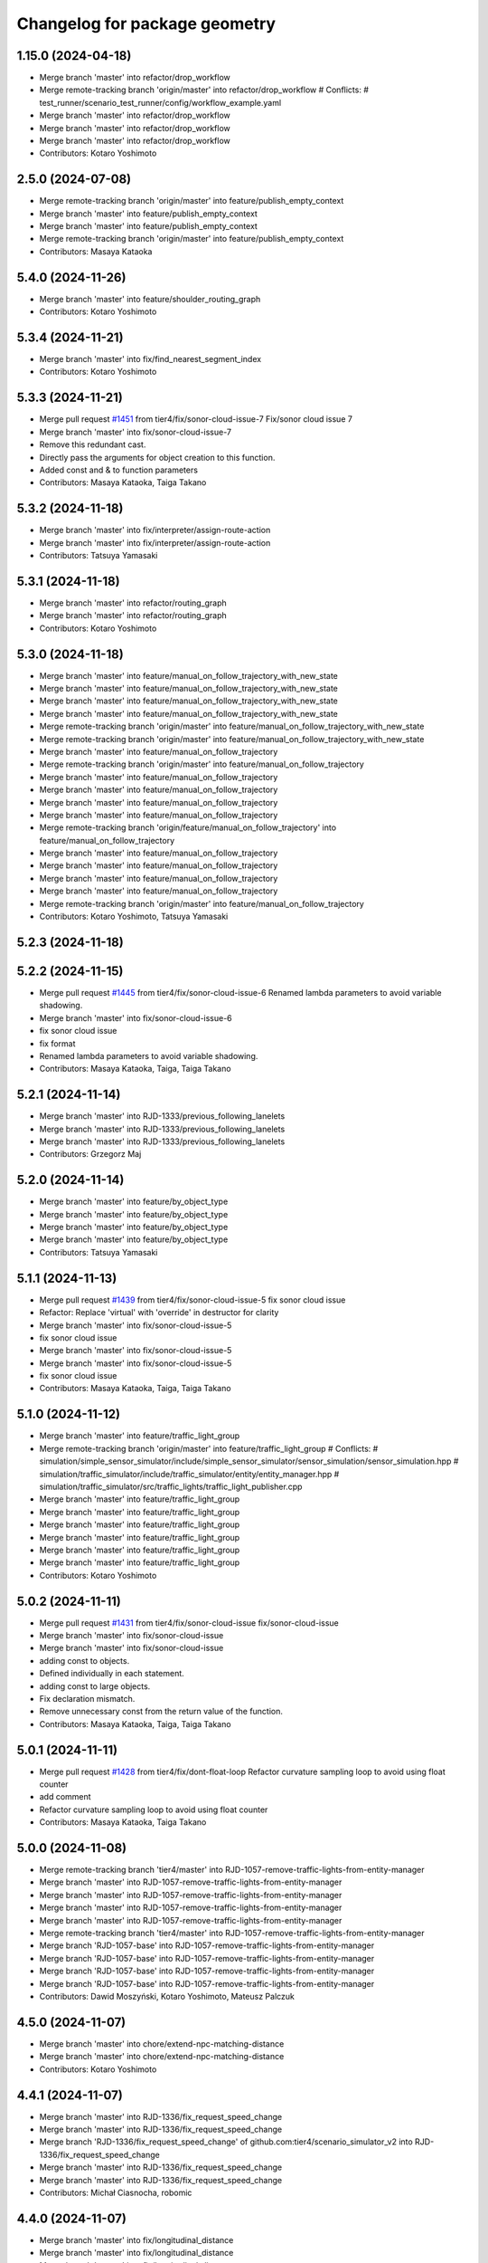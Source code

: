 ^^^^^^^^^^^^^^^^^^^^^^^^^^^^^^
Changelog for package geometry
^^^^^^^^^^^^^^^^^^^^^^^^^^^^^^

1.15.0 (2024-04-18)
-------------------
* Merge branch 'master' into refactor/drop_workflow
* Merge remote-tracking branch 'origin/master' into refactor/drop_workflow
  # Conflicts:
  #	test_runner/scenario_test_runner/config/workflow_example.yaml
* Merge branch 'master' into refactor/drop_workflow
* Merge branch 'master' into refactor/drop_workflow
* Merge branch 'master' into refactor/drop_workflow
* Contributors: Kotaro Yoshimoto

2.5.0 (2024-07-08)
------------------
* Merge remote-tracking branch 'origin/master' into feature/publish_empty_context
* Merge branch 'master' into feature/publish_empty_context
* Merge branch 'master' into feature/publish_empty_context
* Merge remote-tracking branch 'origin/master' into feature/publish_empty_context
* Contributors: Masaya Kataoka

5.4.0 (2024-11-26)
------------------
* Merge branch 'master' into feature/shoulder_routing_graph
* Contributors: Kotaro Yoshimoto

5.3.4 (2024-11-21)
------------------
* Merge branch 'master' into fix/find_nearest_segment_index
* Contributors: Kotaro Yoshimoto

5.3.3 (2024-11-21)
------------------
* Merge pull request `#1451 <https://github.com/tier4/scenario_simulator_v2/issues/1451>`_ from tier4/fix/sonor-cloud-issue-7
  Fix/sonor cloud issue 7
* Merge branch 'master' into fix/sonor-cloud-issue-7
* Remove this redundant cast.
* Directly pass the arguments for object creation to this function.
* Added const and & to function parameters
* Contributors: Masaya Kataoka, Taiga Takano

5.3.2 (2024-11-18)
------------------
* Merge branch 'master' into fix/interpreter/assign-route-action
* Merge branch 'master' into fix/interpreter/assign-route-action
* Contributors: Tatsuya Yamasaki

5.3.1 (2024-11-18)
------------------
* Merge branch 'master' into refactor/routing_graph
* Merge branch 'master' into refactor/routing_graph
* Contributors: Kotaro Yoshimoto

5.3.0 (2024-11-18)
------------------
* Merge branch 'master' into feature/manual_on_follow_trajectory_with_new_state
* Merge branch 'master' into feature/manual_on_follow_trajectory_with_new_state
* Merge branch 'master' into feature/manual_on_follow_trajectory_with_new_state
* Merge branch 'master' into feature/manual_on_follow_trajectory_with_new_state
* Merge remote-tracking branch 'origin/master' into feature/manual_on_follow_trajectory_with_new_state
* Merge remote-tracking branch 'origin/master' into feature/manual_on_follow_trajectory_with_new_state
* Merge branch 'master' into feature/manual_on_follow_trajectory
* Merge remote-tracking branch 'origin/master' into feature/manual_on_follow_trajectory
* Merge branch 'master' into feature/manual_on_follow_trajectory
* Merge branch 'master' into feature/manual_on_follow_trajectory
* Merge branch 'master' into feature/manual_on_follow_trajectory
* Merge branch 'master' into feature/manual_on_follow_trajectory
* Merge remote-tracking branch 'origin/feature/manual_on_follow_trajectory' into feature/manual_on_follow_trajectory
* Merge branch 'master' into feature/manual_on_follow_trajectory
* Merge branch 'master' into feature/manual_on_follow_trajectory
* Merge branch 'master' into feature/manual_on_follow_trajectory
* Merge branch 'master' into feature/manual_on_follow_trajectory
* Merge remote-tracking branch 'origin/master' into feature/manual_on_follow_trajectory
* Contributors: Kotaro Yoshimoto, Tatsuya Yamasaki

5.2.3 (2024-11-18)
------------------

5.2.2 (2024-11-15)
------------------
* Merge pull request `#1445 <https://github.com/tier4/scenario_simulator_v2/issues/1445>`_ from tier4/fix/sonor-cloud-issue-6
  Renamed lambda parameters to avoid variable shadowing.
* Merge branch 'master' into fix/sonor-cloud-issue-6
* fix sonor cloud issue
* fix format
* Renamed lambda parameters to avoid variable shadowing.
* Contributors: Masaya Kataoka, Taiga, Taiga Takano

5.2.1 (2024-11-14)
------------------
* Merge branch 'master' into RJD-1333/previous_following_lanelets
* Merge branch 'master' into RJD-1333/previous_following_lanelets
* Merge branch 'master' into RJD-1333/previous_following_lanelets
* Contributors: Grzegorz Maj

5.2.0 (2024-11-14)
------------------
* Merge branch 'master' into feature/by_object_type
* Merge branch 'master' into feature/by_object_type
* Merge branch 'master' into feature/by_object_type
* Merge branch 'master' into feature/by_object_type
* Contributors: Tatsuya Yamasaki

5.1.1 (2024-11-13)
------------------
* Merge pull request `#1439 <https://github.com/tier4/scenario_simulator_v2/issues/1439>`_ from tier4/fix/sonor-cloud-issue-5
  fix sonor cloud issue
* Refactor: Replace 'virtual' with 'override' in destructor for clarity
* Merge branch 'master' into fix/sonor-cloud-issue-5
* fix sonor cloud issue
* Merge branch 'master' into fix/sonor-cloud-issue-5
* Merge branch 'master' into fix/sonor-cloud-issue-5
* fix sonor cloud issue
* Contributors: Masaya Kataoka, Taiga, Taiga Takano

5.1.0 (2024-11-12)
------------------
* Merge branch 'master' into feature/traffic_light_group
* Merge remote-tracking branch 'origin/master' into feature/traffic_light_group
  # Conflicts:
  #	simulation/simple_sensor_simulator/include/simple_sensor_simulator/sensor_simulation/sensor_simulation.hpp
  #	simulation/traffic_simulator/include/traffic_simulator/entity/entity_manager.hpp
  #	simulation/traffic_simulator/src/traffic_lights/traffic_light_publisher.cpp
* Merge branch 'master' into feature/traffic_light_group
* Merge branch 'master' into feature/traffic_light_group
* Merge branch 'master' into feature/traffic_light_group
* Merge branch 'master' into feature/traffic_light_group
* Merge branch 'master' into feature/traffic_light_group
* Merge branch 'master' into feature/traffic_light_group
* Contributors: Kotaro Yoshimoto

5.0.2 (2024-11-11)
------------------
* Merge pull request `#1431 <https://github.com/tier4/scenario_simulator_v2/issues/1431>`_ from tier4/fix/sonor-cloud-issue
  fix/sonor-cloud-issue
* Merge branch 'master' into fix/sonor-cloud-issue
* Merge branch 'master' into fix/sonor-cloud-issue
* adding const to objects.
* Defined individually in each statement.
* adding const to large objects.
* Fix declaration mismatch.
* Remove unnecessary const from the return value of the function.
* Contributors: Masaya Kataoka, Taiga, Taiga Takano

5.0.1 (2024-11-11)
------------------
* Merge pull request `#1428 <https://github.com/tier4/scenario_simulator_v2/issues/1428>`_ from tier4/fix/dont-float-loop
  Refactor curvature sampling loop to avoid using float counter
* add comment
* Refactor curvature sampling loop to avoid using float counter
* Contributors: Masaya Kataoka, Taiga Takano

5.0.0 (2024-11-08)
------------------
* Merge remote-tracking branch 'tier4/master' into RJD-1057-remove-traffic-lights-from-entity-manager
* Merge branch 'master' into RJD-1057-remove-traffic-lights-from-entity-manager
* Merge branch 'master' into RJD-1057-remove-traffic-lights-from-entity-manager
* Merge branch 'master' into RJD-1057-remove-traffic-lights-from-entity-manager
* Merge branch 'master' into RJD-1057-remove-traffic-lights-from-entity-manager
* Merge remote-tracking branch 'tier4/master' into RJD-1057-remove-traffic-lights-from-entity-manager
* Merge branch 'RJD-1057-base' into RJD-1057-remove-traffic-lights-from-entity-manager
* Merge branch 'RJD-1057-base' into RJD-1057-remove-traffic-lights-from-entity-manager
* Merge branch 'RJD-1057-base' into RJD-1057-remove-traffic-lights-from-entity-manager
* Merge branch 'RJD-1057-base' into RJD-1057-remove-traffic-lights-from-entity-manager
* Contributors: Dawid Moszyński, Kotaro Yoshimoto, Mateusz Palczuk

4.5.0 (2024-11-07)
------------------
* Merge branch 'master' into chore/extend-npc-matching-distance
* Merge branch 'master' into chore/extend-npc-matching-distance
* Contributors: Kotaro Yoshimoto

4.4.1 (2024-11-07)
------------------
* Merge branch 'master' into RJD-1336/fix_request_speed_change
* Merge branch 'master' into RJD-1336/fix_request_speed_change
* Merge branch 'RJD-1336/fix_request_speed_change' of github.com:tier4/scenario_simulator_v2 into RJD-1336/fix_request_speed_change
* Merge branch 'master' into RJD-1336/fix_request_speed_change
* Merge branch 'master' into RJD-1336/fix_request_speed_change
* Contributors: Michał Ciasnocha, robomic

4.4.0 (2024-11-07)
------------------
* Merge branch 'master' into fix/longitudinal_distance
* Merge branch 'master' into fix/longitudinal_distance
* Merge branch 'master' into fix/longitudinal_distance
* Merge branch 'master' into fix/longitudinal_distance
* Merge branch 'fix/longitudinal_distance' of github.com:tier4/scenario_simulator_v2 into fix/longitudinal_distance
* Merge branch 'master' into fix/longitudinal_distance
* Merge branch 'fix/longitudinal_distance' of github.com:tier4/scenario_simulator_v2 into fix/longitudinal_distance
* Merge branch 'master' into fix/longitudinal_distance
* Contributors: Masaya Kataoka, Michał Ciasnocha, robomic

4.3.27 (2024-11-07)
-------------------

4.3.26 (2024-11-06)
-------------------
* Merge pull request `#1430 <https://github.com/tier4/scenario_simulator_v2/issues/1430>`_ from tier4/fix/refactor-code
  Code Optimization and Refactoring
* Adding a virtual destructor
* remove unuse variable
* Contributors: Masaya Kataoka, Taiga Takano

4.3.25 (2024-11-05)
-------------------

4.3.24 (2024-11-01)
-------------------
* Merge branch 'master' into fix/remove-topic-logic
* Merge branch 'master' into fix/remove-topic-logic
* Contributors: Masaya Kataoka

4.3.23 (2024-11-01)
-------------------
* Merge pull request `#1429 <https://github.com/tier4/scenario_simulator_v2/issues/1429>`_ from tier4/add-missing-include-2
  Add missing include
* Add missinginclude
* Contributors: Masaya Kataoka, Taiga Takano

4.3.22 (2024-10-31)
-------------------
* Merge pull request `#1427 <https://github.com/tier4/scenario_simulator_v2/issues/1427>`_ from tier4/fix/improved-readability
  Improved readability.​
* Merge branch 'master' into fix/improved-readability
* Improved readability.​
* Contributors: Masaya Kataoka, Taiga Takano

4.3.21 (2024-10-31)
-------------------
* Merge branch 'master' into RJD-1337/getQuadraticAccelerationDuration
* Merge branch 'master' into RJD-1337/getQuadraticAccelerationDuration
* Merge branch 'master' into RJD-1337/getQuadraticAccelerationDuration
* Merge branch 'master' into RJD-1337/getQuadraticAccelerationDuration
* Contributors: Grzegorz Maj, Masaya Kataoka

4.3.20 (2024-10-31)
-------------------
* Merge branch 'master' into RJD-1335/requestSpeedChange
* Contributors: Grzegorz Maj

4.3.19 (2024-10-30)
-------------------

4.3.18 (2024-10-18)
-------------------
* Merge branch 'master' into feature/json/boost-json
* Merge branch 'master' into feature/json/boost-json
* Merge remote-tracking branch 'origin/master' into feature/json/boost-json
* Contributors: Kotaro Yoshimoto, f0reachARR, ぐるぐる

4.3.17 (2024-10-17)
-------------------
* Merge pull request `#1417 <https://github.com/tier4/scenario_simulator_v2/issues/1417>`_ from tier4/fix/remove_warnings_from_sonarcloud
  Fix/remove warnings from sonarcloud
* Merge branch 'master' into fix/remove_warnings_from_sonarcloud
* fix warning "There is a intentionality issues on this line, the code is not efficient"
* fix some warnings
* Merge branch 'master' of https://github.com/tier4/scenario_simulator_v2 into fix/remove_warnings_from_sonarcloud
* remove const
* add const to the curve parameters and use const reference in constructor
* remove typedef and remove variable which is used just once.
* remove unused operator and typedef
* Contributors: Masaya Kataoka, Tatsuya Yamasaki

4.3.16 (2024-10-15)
-------------------

4.3.15 (2024-10-10)
-------------------
* Merge pull request `#1361 <https://github.com/tier4/scenario_simulator_v2/issues/1361>`_ from tier4/fix/RJD-1296-fix-random001-ego-issue
  fix(cpp_mock_scenarios, ego_entity_simulation): fix ego issue in random001, fix getCurrentPose()
* Merge branch 'master' into feature/faster-compilation
* Merge remote-tracking branch 'origin/master' into feature/faster-compilation
* Merge branch 'master' into fix/RJD-1296-fix-random001-ego-issue
* Merge branch 'master' into fix/RJD-1296-fix-random001-ego-issue
* Merge branch 'master' into fix/RJD-1296-fix-random001-ego-issue
* Merge remote-tracking branch 'origin/master' into feature/faster-compilation
* Merge branch 'master' into feature/faster-compilation
* Merge branch 'master' into fix/RJD-1296-fix-random001-ego-issue
* Merge branch 'master' into fix/RJD-1296-fix-random001-ego-issue
* Merge remote-tracking branch 'origin/master' into feature/faster-compilation
* Merge branch 'master' into fix/RJD-1296-fix-random001-ego-issue
* fix(ego_entity_simulation): fix getCurrentPose, add const initial_rotation_matrix\_ attribute
* Merge remote-tracking branch 'origin/master' into feature/faster-compilation
* Merge remote-tracking branch 'origin/master' into feature/faster-compilation
* Contributors: Dawid Moszynski, Dawid Moszyński, Masaya Kataoka, Shota Minami

4.3.14 (2024-10-10)
-------------------
* Merge branch 'master' of https://github.com/tier4/scenario_simulator_v2 into feature/joblist-update-stand-still-duration
* Merge branch 'master' into feature/joblist-update-stand-still-duration
* Contributors: Masaya Kataoka

4.3.13 (2024-10-09)
-------------------
* Merge branch 'master' into feature/use-autoware-state
* Merge branch 'master' into feature/use-autoware-state
* Merge branch 'master' into feature/use-autoware-state
* Merge branch 'master' into feature/use-autoware-state
* Contributors: Kotaro Yoshimoto

4.3.12 (2024-10-09)
-------------------

4.3.11 (2024-10-07)
-------------------
* Merge branch 'master' into feature/jpblist-update-traveled-distance
* Merge branch 'master' into feature/jpblist-update-traveled-distance
* Contributors: Masaya Kataoka

4.3.10 (2024-10-03)
-------------------

4.3.9 (2024-10-03)
------------------
* Merge branch 'master' into test/cmake_flag_with_debug_and_relwithdebinfo
* Contributors: Masaya Kataoka

4.3.8 (2024-10-02)
------------------
* Merge branch 'master' into 1377/isInLanelet
* Merge branch 'master' into 1377/isInLanelet
* Contributors: Grzegorz Maj, Masaya Kataoka

4.3.7 (2024-09-27)
------------------
* Merge branch 'master' into feature/sonar_cloud
* Merge branch 'master' of https://github.com/tier4/scenario_simulator_v2 into feature/sonar_cloud
* Contributors: Masaya Kataoka

4.3.6 (2024-09-27)
------------------

4.3.5 (2024-09-27)
------------------
* Merge branch 'master' into feature/lcov
* Contributors: Masaya Kataoka

4.3.4 (2024-09-27)
------------------
* Merge branch 'master' into RJD-1201/fix_quick_start
* Contributors: SzymonParapura

4.3.3 (2024-09-26)
------------------
* Merge branch 'master' into fix/acquire-position-action
* Merge branch 'master' into fix/acquire-position-action
* Merge branch 'master' into fix/acquire-position-action
* Merge remote-tracking branch 'origin/master' into fix/acquire-position-action
* Merge remote-tracking branch 'origin/master' into fix/acquire-position-action
* Merge remote-tracking branch 'origin/master' into fix/acquire-position-action
* Contributors: Tatsuya Yamasaki, yamacir-kit

4.3.2 (2024-09-24)
------------------
* Merge branch 'master' into fix/imu_frame
* Merge branch 'master' into fix/imu_frame
* Contributors: Kotaro Yoshimoto

4.3.1 (2024-09-19)
------------------
* Merge branch 'master' into fix/fix-eigen-variable-definition
* Merge branch 'master' into fix/fix-eigen-variable-definition
* Merge branch 'master' into fix/fix-eigen-variable-definition
* Merge branch 'master' into fix/fix-eigen-variable-definition
* Contributors: Masaya Kataoka

4.3.0 (2024-09-19)
------------------
* Merge branch 'master' into RJD-1201/documentation_update
* Contributors: SzymonParapura

4.2.9 (2024-09-19)
------------------
* Merge branch 'master' into RJD-1197/distance
* Merge branch 'master' into RJD-1197/distance
* resolve conflict
* Merge branch 'master' into RJD-1197/distance
* Contributors: Michał Ciasnocha, robomic

4.2.8 (2024-09-18)
------------------

4.2.7 (2024-09-13)
------------------

4.2.6 (2024-09-13)
------------------
* Merge branch 'master' into RJD-1197/pose_module
* Contributors: Masaya Kataoka

4.2.5 (2024-09-12)
------------------

4.2.4 (2024-09-12)
------------------

4.2.3 (2024-09-11)
------------------

4.2.2 (2024-09-10)
------------------
* Merge pull request `#1341 <https://github.com/tier4/scenario_simulator_v2/issues/1341>`_ from tier4/RJD-1278/geometry-update
  Rjd 1278/geometry update
* Merge branch 'master' into RJD-1278/geometry-update
* updates after merge
* update testcase
* remove empty line
* isIntersect2D_collinear
* refactor toPolygon2D tests
* add comments
* bounding_box clean up
* clean up vector3
* rename tests in HermiteCurve
* rename tests in CatmullRomSpline
* quaternion operators
* tune down numbers
* sort tests, rm old duplicate
* getIntersection2D function
* getIntersection2DSValue and isIntersect2D functions
* getPose, getPoint refactor
* add a proper structure to the test files
* Merge branch 'master' into RJD-1278/geometry-update
* Merge branch 'master' into RJD-1278/geometry-update
* update testcase
* remove empty line
* isIntersect2D_collinear
* Merge branch 'master' into RJD-1278/geometry-update
* refactor toPolygon2D tests
* add comments
* bounding_box clean up
* clean up vector3
* rename tests in HermiteCurve
* rename tests in CatmullRomSpline
* quaternion operators
* tune down numbers
* sort tests, rm old duplicate
* getIntersection2D function
* getIntersection2DSValue and isIntersect2D functions
* getPose, getPoint refactor
* add a proper structure to the test files
* Contributors: Masaya Kataoka, Michał Ciasnocha, robomic

4.2.1 (2024-09-10)
------------------

4.2.0 (2024-09-09)
------------------

4.1.1 (2024-09-03)
------------------
* Merge branch 'master' into fix/use-sim-time-for-real-time-factor-control
* Merge branch 'master' into fix/use-sim-time-for-real-time-factor-control
* Merge branch 'master' into fix/use-sim-time-for-real-time-factor-control
* Merge branch 'master' into fix/use-sim-time-for-real-time-factor-control
* Merge branch 'master' into fix/use-sim-time-for-real-time-factor-control
* Merge branch 'master' into fix/use-sim-time-for-real-time-factor-control
* Merge branch 'master' into fix/use-sim-time-for-real-time-factor-control
* Merge branch 'master' into fix/use-sim-time-for-real-time-factor-control
* Merge remote-tracking branch 'origin/master' into fix/use-sim-time-for-real-time-factor-control
* Merge branch 'master' into doc/RJD-1273-add-realtime-factor-doc
* Contributors: Dawid Moszynski, Dawid Moszyński, Kotaro Yoshimoto

4.1.0 (2024-09-03)
------------------
* Merge pull request `#1353 <https://github.com/tier4/scenario_simulator_v2/issues/1353>`_ from tier4/RJD-1278/fix-line-segment
  Rjd 1278/fix line segment
* Merge branch 'master' into RJD-1278/fix-line-segment
* make const members public
* Merge branch 'master' into RJD-1278/fix-line-segment
* Merge branch 'master' into RJD-1278/fix-line-segment
* remove{}
* expand on the note, add else to if-stmts
* note
* add else to if statements
* rename getSlope, add consts
* remove unnecessary lambda
* simplify denormalize logic
* use has_value
* rename getIntersection2DSValue, minor logical fixes regarding 2D vs 3D
* LineSegment 2D vs 3D indistinction fixes
* return const& and remove implicit conversions
* vector fields for LineSegment class, cleanup
* use isInBounds function
* combine 2 PR, apply review requests
* Merge branch 'RJD-1278/fix-1344-getIntersection2DSValue' of github.com:tier4/scenario_simulator_v2 into RJD-1278/fix-line-segment
* Merge branch 'master' into RJD-1278/fix-1344-getIntersection2DSValue
* Merge branch 'master' into RJD-1278/fix-1343-isIntersect2D
* isIntesect2D initial solution
* 1344 fix initial solution
* Contributors: Masaya Kataoka, Michał Ciasnocha, robomic

4.0.4 (2024-09-02)
------------------
* Merge branch 'master' into feature/simple_sensor_simulator_unit_tests_lidar
* Merge branch 'master' into feature/simple_sensor_simulator_unit_tests_lidar
* Merge branch 'master' into feature/simple_sensor_simulator_unit_tests_lidar
* Contributors: Masaya Kataoka, SzymonParapura

4.0.3 (2024-08-29)
------------------
* Merge remote-tracking branch 'origin/master' into RJD-1056-remove-npc-logic-started
* Merge branch 'RJD-1056-remove-current-time-step-time' into RJD-1057-base
* Merge branch 'ref/RJD-1053-set-update-canonicalized-entity-status' into RJD-1056-remove-npc-logic-started
* Merge branch 'RJD-1056-remove-npc-logic-started' into RJD-1057-base
* Merge branch 'RJD-1056-remove-current-time-step-time' into RJD-1057-base
* Merge branch 'ref/RJD-1053-set-update-canonicalized-entity-status' into RJD-1056-remove-npc-logic-started
* Merge branch 'ref/RJD-1053-set-update-canonicalized-entity-status' into RJD-1056-remove-npc-logic-started
* Merge remote-tracking branch 'tier4/RJD-1056-remove-current-time-step-time' into RJD-1057-base
* Merge branch 'ref/RJD-1053-set-update-canonicalized-entity-status' into RJD-1056-remove-npc-logic-started
* Merge remote-tracking branch 'origin/RJD-1056-remove-npc-logic-started' into RJD-1057-base
* Merge branch 'ref/RJD-1053-set-update-canonicalized-entity-status' into RJD-1056-remove-npc-logic-started
* Merge remote-tracking branch 'origin/ref/RJD-1053-set-update-canonicalized-entity-status' into RJD-1056-remove-npc-logic-started
* Merge branch 'ref/RJD-1053-set-update-canonicalized-entity-status' into RJD-1056-remove-npc-logic-started
* Contributors: DMoszynski, Dawid Moszynski, Mateusz Palczuk

4.0.2 (2024-08-28)
------------------
* Merge branch 'master' into RJD-1056-remove-current-time-step-time
* Merge branch 'master' into RJD-1056-remove-current-time-step-time
* Merge branch 'ref/RJD-1053-set-update-canonicalized-entity-status' into RJD-1056-remove-current-time-step-time
* Merge branch 'ref/RJD-1053-set-update-canonicalized-entity-status' into RJD-1056-remove-current-time-step-time
* Merge branch 'ref/RJD-1053-set-update-canonicalized-entity-status' into RJD-1056-remove-current-time-step-time
* Merge branch 'ref/RJD-1053-set-update-canonicalized-entity-status' into RJD-1056-remove-current-time-step-time
* Merge remote-tracking branch 'origin/ref/RJD-1053-set-update-canonicalized-entity-status' into RJD-1056-remove-current-time-step-time
* Merge branch 'ref/RJD-1053-set-update-canonicalized-entity-status' into RJD-1056-remove-current-time-step-time
* Contributors: DMoszynski, Dawid Moszynski, Dawid Moszyński, Mateusz Palczuk

4.0.1 (2024-08-28)
------------------
* Merge branch 'master' into fix/follow_trajectory
* Merge branch 'master' into fix/follow_trajectory
* Merge remote-tracking branch 'origin' into fix/follow_trajectory
* Contributors: Masaya Kataoka

4.0.0 (2024-08-27)
------------------
* Merge branch 'master' into ref/RJD-1053-set-update-canonicalized-entity-status
* Merge remote-tracking branch 'origin/master' into ref/RJD-1053-set-update-canonicalized-entity-status
* Merge branch 'master' into ref/RJD-1053-set-update-canonicalized-entity-status
* Merge branch 'master' into ref/RJD-1053-set-update-canonicalized-entity-status
* Merge branch 'master' into ref/RJD-1053-set-update-canonicalized-entity-status
* Merge branch 'master' into ref/RJD-1053-set-update-canonicalized-entity-status
* Merge branch 'master' into ref/RJD-1053-set-update-canonicalized-entity-status
* Merge branch 'master' into ref/RJD-1053-set-update-canonicalized-entity-status
* Merge branch 'master' into ref/RJD-1053-set-update-canonicalized-entity-status
* Merge branch 'master' into ref/RJD-1053-set-update-canonicalized-entity-status
* Merge branch 'master' into ref/RJD-1053-set-update-canonicalized-entity-status
* Merge branch 'ref/RJD-1053-implement-pose-utils' into ref/RJD-1053-set-update-canonicalized-entity-status
* Merge branch 'ref/RJD-1053-implement-pose-utils' into ref/RJD-1053-set-update-canonicalized-entity-status
* Merge branch 'ref/RJD-1053-implement-pose-utils' into ref/RJD-1053-set-update-canonicalized-entity-status
* Merge branch 'ref/RJD-1053-implement-pose-utils' into ref/RJD-1053-set-update-canonicalized-entity-status
* Merge branch 'ref/RJD-1053-implement-pose-utils' into ref/RJD-1053-set-update-canonicalized-entity-status
* Merge remote-tracking branch 'origin/ref/RJD-1053-implement-pose-utils' into ref/RJD-1053-set-update-canonicalized-entity-status
* Merge branch 'ref/RJD-1053-implement-pose-utils' into ref/RJD-1053-set-update-canonicalized-entity-status
* Merge branch 'ref/RJD-1053-implement-pose-utils' into ref/RJD-1053-set-update-canonicalized-entity-status
* Merge branch 'ref/RJD-1053-implement-pose-utils' into ref/RJD-1053-set-update-canonicalized-entity-status
* Merge branch 'ref/RJD-1053-implement-pose-utils' into ref/RJD-1053-set-update-canonicalized-entity-status
* Merge branch 'ref/RJD-1053-implement-pose-utils' into ref/RJD-1053-set-update-canonicalized-entity-status
* Merge branch 'ref/RJD-1053-set-update-canonicalized-entity-status' of https://github.com/tier4/scenario_simulator_v2 into ref/RJD-1053-set-update-canonicalized-entity-status
* Merge branch 'ref/RJD-1053-implement-pose-utils' into ref/RJD-1053-set-update-canonicalized-entity-status
* Merge remote-tracking branch 'origin/ref/RJD-1053-implement-pose-utils' into ref/RJD-1053-set-update-canonicalized-entity-status
* Contributors: DMoszynski, Dawid Moszynski, Dawid Moszyński, Mateusz Palczuk, Tatsuya Yamasaki

3.5.5 (2024-08-27)
------------------
* Merge branch 'master' into fix/distance-with-lane-change
* Merge branch 'master' into fix/distance-with-lane-change
* Merge branch 'master' into fix/distance-with-lane-change
* Merge branch 'master' into fix/distance-with-lane-change
* Contributors: Kotaro Yoshimoto

3.5.4 (2024-08-26)
------------------
* Merge branch 'master' into feature/use_workflow_dispatch_in_docker_build
* Merge branch 'master' into feature/use_workflow_dispatch_in_docker_build
* Merge remote-tracking branch 'origin/master' into feature/use_workflow_dispatch_in_docker_build
* Merge remote-tracking branch 'origin/master' into feature/trigger_docker_build_by_tag
* Contributors: Masaya Kataoka

3.5.3 (2024-08-26)
------------------
* Merge branch 'master' into RJD-1278/traffic_simulator-update
* Merge branch 'master' into RJD-1278/traffic_simulator-update
* Merge branch 'master' into RJD-1278/traffic_simulator-update
* Merge branch 'master' into RJD-1278/traffic_simulator-update
* Contributors: Michał Ciasnocha

3.5.2 (2024-08-23)
------------------
* Merge branch 'master' into fix/interpreter/user-defined-value-condition
* Merge branch 'master' into fix/interpreter/user-defined-value-condition
* Merge remote-tracking branch 'origin/master' into fix/interpreter/user-defined-value-condition
* Contributors: Tatsuya Yamasaki, yamacir-kit

3.5.1 (2024-08-22)
------------------
* Merge branch 'master' into feat/RJD-1283-add-traffic-controller-visualization
* Merge branch 'master' into feat/RJD-1283-add-traffic-controller-visualization
* Merge branch 'master' into feat/RJD-1283-add-traffic-controller-visualization
* Merge branch 'master' into feat/RJD-1283-add-traffic-controller-visualization
* Contributors: Dawid Moszyński, Tatsuya Yamasaki

3.5.0 (2024-08-21)
------------------
* Merge branch 'master' into relative-clearance-condition
* Merge branch 'master' into relative-clearance-condition
* Merge branch 'master' into relative-clearance-condition
* Merge branch 'master' into relative-clearance-condition
* Merge remote-tracking branch 'origin/master' into relative-clearance-condition
* Merge remote-tracking branch 'origin/master' into relative-clearance-condition
* Merge remote-tracking branch 'origin/relative-clearance-condition' into relative-clearance-condition
* Merge branch 'master' into relative-clearance-condition
* Merge remote-tracking branch 'origin/master' into relative-clearance-condition
* Contributors: Kotaro Yoshimoto, Tatsuya Yamasaki

3.4.4 (2024-08-20)
------------------

3.4.3 (2024-08-19)
------------------

3.4.2 (2024-08-05)
------------------
* Merge commit 'c1cab6eb1ece2df58982f50a78fef5a5ecaa7234' into doc/longitudinal-control
* Merge branch 'master' into feat/RJD-1199-add-imu-sensor-to-simple-sensor-simulator
* Merge branch 'master' into feat/RJD-1199-add-imu-sensor-to-simple-sensor-simulator
* Merge branch 'master' into feat/RJD-1199-add-imu-sensor-to-simple-sensor-simulator
* Merge branch 'master' into feat/RJD-1199-add-imu-sensor-to-simple-sensor-simulator
* Merge branch 'master' into doc/longitudinal-control
* Merge branch 'master' into doc/longitudinal-control
* Merge branch 'master' into feat/RJD-1199-add-imu-sensor-to-simple-sensor-simulator
* Merge branch 'master' into doc/longitudinal-control
* Merge branch 'master' into feat/RJD-1199-add-imu-sensor-to-simple-sensor-simulator
* Contributors: Masaya Kataoka, SzymonParapura, koki suzuki

3.4.1 (2024-07-30)
------------------
* Merge branch 'master' into doc/open_scenario_support
* Contributors: Tatsuya Yamasaki

3.4.0 (2024-07-26)
------------------

3.3.0 (2024-07-23)
------------------
* Merge branch 'master' into feature/interpreter/entity_selection
* Merge branch 'master' into feature/interpreter/entity_selection
* Merge branch 'master' into feature/interpreter/entity_selection
* Merge branch 'master' into feature/interpreter/entity_selection
* Merge remote-tracking branch 'origin/master' into feature/interpreter/entity_selection
* Merge branch 'feature/interpreter/entity_selection' into feature/interpreter/refactoring_entity
* Merge remote-tracking branch 'origin/master' into feature/interpreter/entity_selection
* Merge remote-tracking branch 'origin/master' into feature/interpreter/refactoring_entity
* Merge remote-tracking branch 'origin/master' into feature/interpreter/entity_selection
* Merge remote-tracking branch 'origin/master' into feature/interpreter/entity_selection
* Merge remote-tracking branch 'origin/master' into feature/interpreter/entity_selection
* Merge remote-tracking branch 'origin/master' into feature/interpreter/entity_selection
* Merge remote-tracking branch 'origin/master' into feature/interpreter/entity_selection
* Merge remote-tracking branch 'origin/master' into feature/interpreter/entity_selection
* Merge remote-tracking branch 'origin/master' into feature/interpreter/entity_selection
* Merge remote-tracking branch 'origin/master' into feature/interpreter/entity_selection
* Merge remote-tracking branch 'origin/master' into feature/interpreter/entity_selection
* Merge remote-tracking branch 'origin/master' into feature/interpreter/entity_selection
* Contributors: Shota Minami, Tatsuya Yamasaki

3.2.0 (2024-07-18)
------------------
* Merge remote-tracking branch 'origin/master' into fix/spawn_position_of_map_pose
* Contributors: Masaya Kataoka

3.1.0 (2024-07-16)
------------------
* Merge branch 'master' into autoware_lanelet2_extension
* Merge branch 'master' into autoware_lanelet2_extension
* Contributors: Tatsuya Yamasaki

3.0.3 (2024-07-12)
------------------
* Merge branch 'master' into test/synchronized-action-kashiwanoha-map
* Contributors: Masaya Kataoka

3.0.2 (2024-07-11)
------------------

3.0.1 (2024-07-10)
------------------
* Merge branch 'master' into feature/docker_tag
* Contributors: Tatsuya Yamasaki

3.0.0 (2024-07-10)
------------------
* Merge branch 'master' into ref/RJD-1053-implement-pose-utils
* Merge branch 'master' into ref/RJD-1053-implement-pose-utils
* Merge branch 'master' into ref/RJD-1053-implement-pose-utils
* Merge remote-tracking branch 'origin/master' into ref/RJD-1053-implement-pose-utils
* Merge branch 'master' of https://github.com/tier4/scenario_simulator_v2 into ref/RJD-1053-implement-pose-utils
* Merge branch 'master' into ref/RJD-1053-implement-pose-utils
* Merge remote-tracking branch 'origin' into ref/RJD-1053-implement-pose-utils
* Merge branch 'master' into ref/RJD-1053-implement-pose-utils
* Merge branch 'ref/RJD-1053-implement-pose-utils' of https://github.com/tier4/scenario_simulator_v2 into ref/RJD-1053-implement-pose-utils
* Merge branch 'master' into ref/RJD-1053-implement-pose-utils
* Merge remote-tracking branch 'origin' into ref/RJD-1053-implement-pose-utils
* Merge remote-tracking branch 'origin/master' into ref/RJD-1053-implement-pose-utils
* Merge remote-tracking branch 'origin/master' into ref/RJD-1053-implement-pose-utils
* Merge branch 'master' into ref/RJD-1053-implement-pose-utils
* Merge branch 'master' into ref/RJD-1053-implement-pose-utils
* Merge master->ref/RJD-1053-implement-pose-utils
* Merge branch 'ref/RJD-1054-implement-distance-utils' into ref/RJD-1053-implement-pose-utils
* Merge branch 'ref/RJD-1054-implement-distance-utils' into ref/RJD-1053-implement-pose-utils
* Merge remote-tracking branch 'origin/ref/RJD-1054-implement-distance-utils' into ref/RJD-1053-implement-pose-utils
* Merge remote-tracking branch 'origin/ref/RJD-1054-implement-distance-utils' into ref/RJD-1053-implement-pose-utils
* Merge branch 'ref/RJD-1054-implement-distance-utils' into ref/RJD-1053-implement-pose-utils
* Merge branch 'ref/RJD-1054-implement-distance-utils' into ref/RJD-1053-implement-pose-utils
* Merge branch 'ref/RJD-1054-implement-distance-utils' into ref/RJD-1053-implement-pose-utils
* Merge branch 'ref/RJD-1054-implement-distance-utils' into ref/RJD-1053-implement-pose-utils
* Contributors: DMoszynski, Dawid Moszynski, Dawid Moszyński, Masaya Kataoka, Tatsuya Yamasaki

2.6.0 (2024-07-08)
------------------
* Bump version of scenario_simulator_v2 from version 2.4.2 to version 2.5.0
* Merge remote-tracking branch 'origin/master' into feature/publish_empty_context
* Merge branch 'master' into feature/publish_empty_context
* Merge branch 'master' into feature/publish_empty_context
* Merge remote-tracking branch 'origin/master' into feature/publish_empty_context
* Contributors: Masaya Kataoka, Release Bot

2.4.2 (2024-07-08)
------------------

2.4.1 (2024-07-05)
------------------

2.4.0 (2024-07-01)
------------------
* Merge branch 'master' into feature/traffic_light_for_evaluator
* Merge branch 'master' into feature/traffic_light_for_evaluator
* Merge branch 'master' into feature/traffic_light_for_evaluator
* Merge branch 'master' into feature/traffic_light_for_evaluator
* Merge branch 'master' into feature/traffic_light_for_evaluator
* Contributors: Kotaro Yoshimoto

2.3.0 (2024-06-28)
------------------
* Merge branch 'master' into feature/synchronized_action
* Merge commit 'c50d79fce98242d76671360029b97c166412e76f' into feature/synchronized_action
* Merge remote-tracking branch 'origin/master' into feature/synchronized_action
* Merge commit 'bf6a962e14e3e85627fca226574120cdba30080e' into feature/synchronized_action
* Merge commit 'bd366bce147e65d5991b62db333cf35153dd96fb' into feature/synchronized_action
* Merge commit 'b03fd92759845935be79f7ac32366848c78a2a66' into feature/synchronized_action
* Merge branch 'master' of https://github.com/tier4/scenario_simulator_v2 into feature/synchronized_action
* Merge commit '45d42a79d92c370387749ad16c10665deb42e02c' into feature/synchronized_action
* Merge branch 'master' into feature/synchronized_action
* Merge commit '1ceb05c7206e163eb8214ceb68f5e35e7880d7a4' into feature/synchronized_action
* Merge commit 'f74901b45bbec4b3feb288c4ad86491de642f5ca' into feature/synchronized_action
* Merge commit '8a9b141aaf6cf5a58f537781a47f66e4c305cea3' into feature/synchronized_action
* Merge branch 'master' into feature/synchronized_action
* Merge commit '27266909414686613cea4f9aa17162d33ecf4668' into feature/synchronized_action
* Merge commit 'ada77d59ffd6545105e40e88e4ad50050062a3d6' into feature/synchronized_action
* Merge commit '253fa785573217ad3a6bde882724a9e35a0c99ed' into feature/synchronized_action
* Contributors: Masaya Kataoka, hakuturu583, koki suzuki

2.2.2 (2024-06-28)
------------------

2.2.1 (2024-06-27)
------------------
* Merge remote-tracking branch 'origin/master' into fix/issue1276-re
* Contributors: Masaya Kataoka

2.2.0 (2024-06-24)
------------------
* Merge branch 'master' into feature/clear_route_api
* Merge remote-tracking branch 'origin/master' into feature/clear_route_api
* Merge branch 'master' into feature/clear_route_api
* Merge branch 'master' into feature/clear_route_api
* Contributors: Masaya Kataoka, Taiga

2.1.11 (2024-06-24)
-------------------
* Merge branch 'master' of github.com:tier4/scenario_simulator_v2 into feature/unit_tests/miscellaneous
* resolve merge confilct
* resolve merge
* Merge branch 'master' of github.com:tier4/scenario_simulator_v2 into feature/unit_tests/miscellaneous
* Contributors: robomic

2.1.10 (2024-06-24)
-------------------
* Merge branch 'master' of github.com:tier4/scenario_simulator_v2 into feature/unit_tests/misc_object_entity
* Contributors: robomic

2.1.9 (2024-06-24)
------------------

2.1.8 (2024-06-20)
------------------
* Merge branch 'master' into feature/simple_sensor_simulator_unit_test
* Merge branch 'master' into feature/simple_sensor_simulator_unit_test
* Contributors: Kotaro Yoshimoto, SzymonParapura

2.1.7 (2024-06-19)
------------------
* Merge branch 'master' into feature/improve-ros-parameter-handling
* Merge branch 'master' into feature/improve-ros-parameter-handling
* Contributors: Masaya Kataoka, Mateusz Palczuk

2.1.6 (2024-06-18)
------------------

2.1.5 (2024-06-18)
------------------

2.1.4 (2024-06-14)
------------------
* Merge pull request `#1281 <https://github.com/tier4/scenario_simulator_v2/issues/1281>`_ from tier4/fix/remove_quaternion_operation
  Remove quaternion_operation
* Merge branch 'master' into fix/remove_quaternion_operation
* Update common/math/geometry/include/geometry/quaternion/get_rotation.hpp
* fix
* Merge branch 'master' into fix/remove_quaternion_operation
* Remove quaternion_operation
* Contributors: Masaya Kataoka, Taiga Takano

2.1.3 (2024-06-14)
------------------
* Merge branch 'master' into fix/issue1276
* Contributors: Masaya Kataoka

2.1.2 (2024-06-13)
------------------
* Merge branch 'master' into fix/interpreter/fault-injection-action
* Merge branch 'master' into fix/interpreter/fault-injection-action
* Merge branch 'master' into fix/interpreter/fault-injection-action
* Merge remote-tracking branch 'origin/master' into fix/interpreter/fault-injection-action
* Merge branch 'master' into fix/interpreter/fault-injection-action
* Merge remote-tracking branch 'origin/master' into fix/interpreter/fault-injection-action
* Merge remote-tracking branch 'origin/master' into fix/interpreter/fault-injection-action
* Merge remote-tracking branch 'origin/master' into fix/interpreter/fault-injection-action
* Merge remote-tracking branch 'origin/master' into fix/interpreter/fault-injection-action
* Merge remote-tracking branch 'origin/master' into fix/interpreter/fault-injection-action
* Merge remote-tracking branch 'origin/master' into fix/interpreter/fault-injection-action
* Merge remote-tracking branch 'origin/master' into fix/interpreter/fault-injection-action
* Merge remote-tracking branch 'origin/master' into fix/interpreter/fault-injection-action
* Contributors: Tatsuya Yamasaki, yamacir-kit

2.1.1 (2024-06-11)
------------------
* Merge branch 'master' into fix/reorder
* Merge branch 'master' into fix/reorder
* Merge branch 'master' of https://github.com/tier4/scenario_simulator_v2 into fix/reorder
* Contributors: Kotaro Yoshimoto, hakuturu583

2.1.0 (2024-06-11)
------------------
* Merge branch 'master' into fix/RJD-955-fix-followtrajectoryaction-nan-time
* Merge branch 'master' into fix/RJD-955-fix-followtrajectoryaction-nan-time
* Merge branch 'master' into fix/RJD-955-fix-followtrajectoryaction-nan-time
* Merge branch 'master' into fix/RJD-955-fix-followtrajectoryaction-nan-time
* Merge branch 'master' into fix/RJD-955-fix-followtrajectoryaction-nan-time
* Merge branch 'master' into fix/RJD-955-fix-followtrajectoryaction-nan-time
* Merge branch 'master' into fix/RJD-955-fix-followtrajectoryaction-nan-time
* Merge branch 'master' into fix/RJD-955-fix-followtrajectoryaction-nan-time
* Merge branch 'master' into fix/RJD-955-fix-followtrajectoryaction-nan-time
* Merge branch 'master' into fix/RJD-955-fix-followtrajectoryaction-nan-time
* Merge branch 'master' into fix/RJD-955-fix-followtrajectoryaction-nan-time
* Merge branch 'master' into fix/RJD-955-fix-followtrajectoryaction-nan-time
* Merge branch 'master' into fix/RJD-955-fix-followtrajectoryaction-nan-time
* Merge branch 'master' into fix/RJD-955-fix-followtrajectoryaction-nan-time
* Merge branch 'master' into fix/RJD-955-fix-followtrajectoryaction-nan-time
* Merge branch 'master' into fix/RJD-955-fix-followtrajectoryaction-nan-time
* Contributors: DMoszynski, Tatsuya Yamasaki

2.0.5 (2024-06-11)
------------------
* merge / resolve confict
* Merge branch 'master' of github.com:tier4/scenario_simulator_v2 into feature/unit_tests/longitudinal_speed_planner
* Merge branch 'master' of github.com:tier4/scenario_simulator_v2 into feature/unit_tests/longitudinal_speed_planner
* Merge branch 'master' of github.com:tier4/scenario_simulator_v2 into feature/unit_tests/longitudinal_speed_planner
* Contributors: robomic

2.0.4 (2024-06-10)
------------------
* Merge branch 'master' of github.com:tier4/scenario_simulator_v2 into feature/unit_tests/hdmap_utils
* Merge branch 'master' of github.com:tier4/scenario_simulator_v2 into feature/unit_tests/hdmap_utils
* Contributors: robomic

2.0.3 (2024-06-10)
------------------
* Merge pull request `#1263 <https://github.com/tier4/scenario_simulator_v2/issues/1263>`_ from tier4/fix/remove_linear_algebra
  Fix/remove linear algebra
* Update common/math/geometry/include/geometry/quaternion/make_quaternion.hpp
* Update common/math/geometry/include/geometry/vector3/vector3.hpp
* update test
* Merge branch 'master' into fix/remove_linear_algebra
* reformat
* fix format
* fix lint
* update
* Update internal_angle.hpp
  Co-authored-by: Masaya Kataoka <ms.kataoka@gmail.com>
* Update inner_product.hpp
  Co-authored-by: Masaya Kataoka <ms.kataoka@gmail.com>
* remove comment
* remove linear_algebra
* Contributors: Masaya Kataoka, Taiga, Taiga Takano

2.0.2 (2024-06-03)
------------------

2.0.1 (2024-05-30)
------------------
* Merge branch 'master' into refactor/openscenario_validator
* Merge branch 'master' into refactor/openscenario_validator
* Contributors: Kotaro Yoshimoto

2.0.0 (2024-05-27)
------------------
* Merge pull request `#1233 <https://github.com/tier4/scenario_simulator_v2/issues/1233>`_ from tier4/ref/RJD-1054-implement-distance-utils
  ref(traffic_simulator): implement separate class for distance calculations, adapt make positions in SimulatorCore
* Merge branch 'master' into ref/RJD-1054-implement-distance-utils
* Merge branch 'master' into ref/RJD-1054-implement-distance-utils
* Merge branch 'master' into ref/RJD-1054-implement-distance-utils
* Merge branch 'master' into ref/RJD-1054-implement-distance-utils
* Merge remote-tracking branch 'origin/master' into ref/RJD-1054-implement-distance-utils
* Merge branch 'master' into ref/RJD-1054-implement-distance-utils
* Merge remote-tracking branch 'origin/master' into ref/RJD-1054-implement-distance-utils
* Merge branch 'master' into ref/RJD-1054-implement-distance-utils
* Merge branch 'master' into ref/RJD-1054-implement-distance-utils
* ref(cpp_mock, simulator_core, pose): improve names
* Merge branch 'master' into ref/RJD-1054-implement-distance-utils
* Merge branch 'ref/RJD-1054-implement-distance-utils' of https://github.com/tier4/scenario_simulator_v2 into ref/RJD-1054-implement-distance-utils
* ref(traffic_simulator, geometry): rename get2DPolygon to toPolygon2D, avoid abbreviation to bbox
* Merge branch 'master' into ref/RJD-1054-implement-distance-utils
* Merge branch 'master' into ref/RJD-1054-implement-distance-utils
* Merge branch 'master' into ref/RJD-1054-implement-distance-utils
* Merge branch 'master' into ref/RJD-1054-implement-distance-utils
* Merge branch 'master' into ref/RJD-1054-implement-distance-utils
* ref(traffic_simulator): tidy up distance utils, move get2DPolygon to bbox
* Contributors: DMoszynski, Dawid Moszynski, Dawid Moszyński, Masaya Kataoka, Tatsuya Yamasaki

1.18.0 (2024-05-24)
-------------------
* Merge branch 'master' into feature/traffic-source
* Merge branch 'master' into feature/traffic-source
* Merge remote-tracking branch 'origin/master' into feature/traffic-source
* Merge branch 'master' into feature/traffic-source
* Contributors: Mateusz Palczuk, Tatsuya Yamasaki

1.17.2 (2024-05-22)
-------------------

1.17.1 (2024-05-21)
-------------------
* Merge pull request `#1255 <https://github.com/tier4/scenario_simulator_v2/issues/1255>`_ from tier4/fix/visualization
  Fix/visualization
* fix operator*
* Contributors: Kotaro Yoshimoto, hakuturu583

1.17.0 (2024-05-16)
-------------------
* Merge remote-tracking branch 'origin/master' into feature/openscenario_validator
* Merge branch 'master' into feature/openscenario_validator
* Merge remote-tracking branch 'origin/master' into feature/openscenario_validator
* Merge branch 'master' into feature/openscenario_validator
* Merge branch 'master' into feature/openscenario_validator
* Merge branch 'master' into feature/openscenario_validator
* Merge remote-tracking branch 'origin/master' into feature/openscenario_validator
* Merge remote-tracking branch 'origin/feature/openscenario_validator' into feature/openscenario_validator
* Merge branch 'master' into feature/openscenario_validator
* Merge branch 'master' into feature/openscenario_validator
* Contributors: Kotaro Yoshimoto, Tatsuya Yamasaki

1.16.4 (2024-05-15)
-------------------
* Merge branch 'master' into feature/remove_entity_type_list
* Merge branch 'master' of https://github.com/tier4/scenario_simulator_v2 into feature/remove_entity_type_list
* Merge branch 'master' of https://github.com/tier4/scenario_simulator_v2 into feature/remove_entity_type_list
* Merge remote-tracking branch 'origin/feature/remove_entity_type_list' into feature/remove_entity_type_list
* Merge branch 'master' into feature/remove_entity_type_list
* Contributors: Kotaro Yoshimoto, Masaya Kataoka, hakuturu583

1.16.3 (2024-05-13)
-------------------
* Merge branch 'master' of https://github.com/tier4/scenario_simulator_v2 into fix/contributing_md
* Contributors: hakuturu583

1.16.2 (2024-05-10)
-------------------

1.16.1 (2024-05-10)
-------------------
* Merge branch 'master' into doc/support_awesome-pages
* Contributors: Taiga

1.16.0 (2024-05-09)
-------------------
* Merge branch 'master' into feature/respawn-entity
* Merge branch 'master' into feature/respawn-entity
* Merge branch 'master' into feature/respawn-entity
* Merge branch 'master' into feature/respawn-entity
* Merge branch 'master' into feature/respawn-entity
* Merge remote-tracking branch 'origin/master' into feature/respawn-entity
* Merge remote-tracking branch 'origin/master' into feature/respawn-entity
* Merge branch 'master' into feature/respawn-entity
* Merge remote-tracking branch 'origin/master' into feature/respawn-entity
* Merge remote-tracking branch 'origin-ssh/master' into feature/respawn-entity
* Contributors: DMoszynski, Dawid Moszyński, Paweł Lech, Tatsuya Yamasaki

1.15.7 (2024-05-09)
-------------------
* Merge branch 'master' of https://github.com/tier4/scenario_simulator_v2 into feature/speed_up_set_other_status
* Merge remote-tracking branch 'origin/master' into feature/speed_up_set_other_status
* Contributors: hakuturu583

1.15.6 (2024-05-07)
-------------------
* Merge branch 'master' into feature/publish_scenario_frame
* Merge remote-tracking branch 'origin/feature/publish_scenario_frame' into feature/publish_scenario_frame
* Merge branch 'master' into feature/publish_scenario_frame
* Contributors: Kotaro Yoshimoto, Masaya Kataoka, hakuturu583

1.15.5 (2024-05-07)
-------------------

1.15.4 (2024-05-01)
-------------------

1.15.3 (2024-04-25)
-------------------
* Merge branch 'master' into fix/standstill-duration-for-miscobjects
* Merge branch 'master' into fix/standstill-duration-for-miscobjects
* Merge remote-tracking branch 'origin/master' into fix/standstill-duration-for-miscobjects
* Merge remote-tracking branch 'origin/master' into fix/standstill-duration-for-miscobjects
* Contributors: Piotr Zyskowski

1.15.2 (2024-04-23)
-------------------
* Merge branch 'master' into feature/update_default_architecture_type
* Contributors: Masaya Kataoka

1.15.1 (2024-04-18)
-------------------
* Merge branch 'master' into fix/occluded-object-in-grid
* Bump version of scenario_simulator_v2 from version 1.14.1 to version 1.15.0
* Merge branch 'master' into fix/occluded-object-in-grid
* Merge branch 'master' into refactor/drop_workflow
* Merge remote-tracking branch 'origin/master' into refactor/drop_workflow
  # Conflicts:
  #	test_runner/scenario_test_runner/config/workflow_example.yaml
* Merge branch 'master' into refactor/drop_workflow
* Merge branch 'master' into refactor/drop_workflow
* Merge branch 'master' into refactor/drop_workflow
* Contributors: Kotaro Yoshimoto, hakuturu583, ぐるぐる

1.14.1 (2024-04-12)
-------------------

1.14.0 (2024-04-12)
-------------------
* Merge pull request `#1229 <https://github.com/tier4/scenario_simulator_v2/issues/1229>`_ from tier4/feature/follow_trajectory_action_in_do_nothing_plugin
  add follow trajectory action in do_nothing_plugin
* add follow trajectory action in do_nothing_plugin
* Contributors: Masaya Kataoka, Tatsuya Yamasaki

1.13.0 (2024-04-11)
-------------------
* Merge remote-tracking branch 'origin/feature/routing-algorithm' into feature/routing-algorithm
* Merge branch 'master' into feature/routing-algorithm
* Merge remote-tracking branch 'origin/feature/routing-algorithm' into feature/routing-algorithm
* Merge branch 'master' into feature/routing-algorithm
* Merge remote-tracking branch 'origin/master' into feature/routing-algorithm
* Merge branch 'master' into feature/routing-algorithm
* Merge branch 'master' into feature/routing-algorithm
* Merge remote-tracking branch 'origin/master' into feature/routing-algorithm
* Merge remote-tracking branch 'origin/master' into feature/interpreter/routing-algorithm
* Merge remote-tracking branch 'origin/master' into feature/interpreter/routing-algorithm
* Merge remote-tracking branch 'origin/master' into feature/interpreter/routing-algorithm
* Merge remote-tracking branch 'origin/master' into feature/interpreter/routing-algorithm
* Merge remote-tracking branch 'origin/master' into feature/interpreter/routing-algorithm
* Merge remote-tracking branch 'origin/master' into feature/interpreter/routing-algorithm
* Merge remote-tracking branch 'origin/master' into feature/interpreter/routing-algorithm
* Merge remote-tracking branch 'origin/master' into feature/interpreter/routing-algorithm
* Merge remote-tracking branch 'origin/master' into feature/interpreter/routing-algorithm
* Merge remote-tracking branch 'origin/master' into feature/interpreter/routing-algorithm
* Merge remote-tracking branch 'origin/master' into feature/interpreter/routing-algorithm
* Contributors: Kotaro Yoshimoto, yamacir-kit

1.12.0 (2024-04-10)
-------------------
* Merge branch 'master' into feature/user-defined-controller
* Merge branch 'master' into feature/user-defined-controller
* Merge remote-tracking branch 'origin/master' into feature/user-defined-controller
* Contributors: Tatsuya Yamasaki, yamacir-kit

1.11.3 (2024-04-09)
-------------------
* Merge branch 'master' into refactor/basic_types
* Merge branch 'master' into refactor/basic_types
* Merge branch 'master' into refactor/basic_types
* Contributors: Kotaro Yoshimoto, Tatsuya Yamasaki

1.11.2 (2024-04-08)
-------------------

1.11.1 (2024-04-05)
-------------------

1.11.0 (2024-04-02)
-------------------
* Merge branch 'master' of https://github.com/tier4/scenario_simulator_v2 into feature/arm_support
* Merge remote-tracking branch 'origin/master' into feature/arm_support
* Merge remote-tracking branch 'upstream/master' into feature/arm_support
* Merge branch 'master' of https://github.com/tier4/scenario_simulator_v2 into feature/arm_support
* Contributors: Masaya Kataoka, f0reachARR

1.10.0 (2024-03-28)
-------------------
* Merge branch 'master' into feature/simple_sensor_simulator/custom_noise
* Merge branch 'master' into feature/simple_sensor_simulator/custom_noise
* Merge remote-tracking branch 'origin/master' into feature/simple_sensor_simulator/custom_noise
* Merge remote-tracking branch 'origin/master' into feature/simple_sensor_simulator/custom_noise
* Merge remote-tracking branch 'origin/master' into feature/simple_sensor_simulator/custom_noise
* Merge remote-tracking branch 'origin/master' into feature/simple_sensor_simulator/custom_noise
* Contributors: Tatsuya Yamasaki, yamacir-kit

1.9.1 (2024-03-28)
------------------

1.9.0 (2024-03-27)
------------------
* Merge branch 'master' of https://github.com/tier4/scenario_simulator_v2 into feature/reset_behavior_plugin
* Merge branch 'master' of https://github.com/tier4/scenario_simulator_v2 into feature/reset_behavior_plugin
* Merge remote-tracking branch 'origin/master' into HEAD
* Merge remote-tracking branch 'origin/master' into random-test-runner-docs-update
* Contributors: Masaya Kataoka, Paweł Lech, Piotr Zyskowski

1.8.0 (2024-03-25)
------------------
* Merge branch 'master' of https://github.com/tier4/scenario_simulator_v2 into feature/set_behavior_parameter_in_object_controller
* Contributors: Masaya Kataoka

1.7.1 (2024-03-21)
------------------

1.7.0 (2024-03-21)
------------------

1.6.1 (2024-03-19)
------------------

1.6.0 (2024-03-14)
------------------

1.5.1 (2024-03-13)
------------------

1.5.0 (2024-03-12)
------------------
* Merge pull request `#1209 <https://github.com/tier4/scenario_simulator_v2/issues/1209>`_ from tier4/feature/ego_slope
  Consider road slope in distance measurement and entity poses
* chore: enable flag defaultly
* Update common/math/geometry/src/spline/hermite_curve.cpp
  Co-authored-by: Masaya Kataoka <ms.kataoka@gmail.com>
* chore: apply formatter
* feat: add fill_pitch option to CatmullRomSpline::getPose
* Merge remote-tracking branch 'origin/master' into feature/ego_slope
* chore(geometry): add some tests for LineSegment::getPose
* refactor: rename fit_orientation_to_lanelet to fill_pitch in HermiteCurve::getPose
* refactor: add fill_pitch option to LineSegment::getPose
* refactor: add fit_orientation_to_lanelet option to HermiteCurve::getPose
* Merge remote-tracking branch 'origin/master' into feature/ego_slope
  # Conflicts:
  #	simulation/simple_sensor_simulator/include/simple_sensor_simulator/vehicle_simulation/ego_entity_simulation.hpp
  #	simulation/simple_sensor_simulator/src/simple_sensor_simulator.cpp
  #	simulation/simple_sensor_simulator/src/vehicle_simulation/ego_entity_simulation.cpp
  #	test_runner/scenario_test_runner/launch/scenario_test_runner.launch.py
* Merge remote-tracking branch 'origin/master' into feature/ego_slope
* Merge remote-tracking branch 'origin/master' into feature/ego_slope
* Merge branch 'master' into feature/ego_slope
* fix test case
* update slop calculation logic
* Contributors: Dawid Moszyński, Kotaro Yoshimoto, Masaya Kataoka

1.4.2 (2024-03-01)
------------------

1.4.1 (2024-02-29)
------------------

1.4.0 (2024-02-26)
------------------
* Merge remote-tracking branch 'origin/master' into fix/RJD-834_fix_follow_trajectory_action_autoware_cooperation
* Merge remote-tracking branch 'origin/master' into fix/RJD-834_fix_follow_trajectory_action_autoware_cooperation
* Contributors: Dawid Moszyński

1.3.1 (2024-02-26)
------------------
* Merge branch 'master' of https://github.com/tier4/scenario_simulator_v2 into feature/split_rviz_packages
* Merge branch 'master' of https://github.com/tier4/scenario_simulator_v2 into feature/split_rviz_packages
* Merge branch 'master' of https://github.com/tier4/scenario_simulator_v2 into feature/split_rviz_packages
* Merge branch 'master' of https://github.com/tier4/scenario_simulator_v2 into feature/split_rviz_packages
* Merge branch 'master' of https://github.com/tier4/scenario_simulator_v2 into feature/split_rviz_packages
* Contributors: Masaya Kataoka

1.3.0 (2024-02-26)
------------------
* Merge remote-tracking branch 'origin/master' into feature/mrm_behavior/pull_over
* Merge remote-tracking branch 'origin/master' into feature/mrm_behavior/pull_over
* Merge remote-tracking branch 'origin/master' into feature/mrm_behavior/pull_over
* Merge remote-tracking branch 'origin/master' into feature/mrm_behavior/pull_over
* Merge remote-tracking branch 'origin/master' into feature/mrm_behavior/pull_over
  # Conflicts:
  #	external/concealer/src/field_operator_application_for_autoware_universe.cpp
* Contributors: Kotaro Yoshimoto

1.2.0 (2024-02-22)
------------------
* Merge https://github.com/tier4/scenario_simulator_v2 into feature/default_matching_distance
* Merge branch 'master' into feature/default_matching_distance
* Merge https://github.com/tier4/scenario_simulator_v2 into feature/default_matching_distance
* Contributors: Masaya Kataoka

1.1.0 (2024-02-22)
------------------
* Merge branch 'master' of https://github.com/tier4/scenario_simulator_v2 into feature/slope_vehicle_model
* Merge remote-tracking branch 'origin/master' into feature/slope_vehicle_model
* Merge remote-tracking branch 'origin/master' into feature/slope_vehicle_model
* Contributors: Kotaro Yoshimoto, Masaya Kataoka

1.0.3 (2024-02-21)
------------------
* Merge branch 'master' of https://github.com/tier4/scenario_simulator_v2 into fix/release_description
* Contributors: Masaya Kataoka

1.0.2 (2024-02-21)
------------------
* Merge remote-tracking branch 'origin/master' into doc/lane_pose_calculation
* Merge remote-tracking branch 'origin/master' into doc/lane_pose_calculation
* Bump version of scenario_simulator_v2 from version 0.8.11 to version 0.8.12
* Bump version of scenario_simulator_v2 from version 0.8.10 to version 0.8.11
* Bump version of scenario_simulator_v2 from version 0.8.9 to version 0.8.10
* Bump version of scenario_simulator_v2 from version 0.8.8 to version 0.8.9
* Bump version of scenario_simulator_v2 from version 0.8.7 to version 0.8.8
* Bump version of scenario_simulator_v2 from version 0.8.6 to version 0.8.7
* Merge branch 'master' of https://github.com/merge-queue-testing/scenario_simulator_v2 into fix/release_text
* Bump version of scenario_simulator_v2 from version 0.8.5 to version 0.8.6
* Merge branch 'master' of https://github.com/merge-queue-testing/scenario_simulator_v2 into fix/release_text
* Bump version of scenario_simulator_v2 from version 0.8.4 to version 0.8.5
* Bump version of scenario_simulator_v2 from version 0.8.3 to version 0.8.4
* Bump version of scenario_simulator_v2 from version 0.8.2 to version 0.8.3
* Bump version of scenario_simulator_v2 from version 0.8.1 to version 0.8.2
* Merge branch 'master' of https://github.com/merge-queue-testing/scenario_simulator_v2 into feature/restore_barnch
* Bump version of scenario_simulator_v2 from version 0.8.0 to version 0.8.1
* Merge pull request `#1 <https://github.com/tier4/scenario_simulator_v2/issues/1>`_ from merge-queue-testing/feature/new_release
  Feature/new release
* Merge pull request `#10 <https://github.com/tier4/scenario_simulator_v2/issues/10>`_ from hakuturu583/test/release
  update CHANGELOG
* update CHANGELOG
* Contributors: Masaya Kataoka, Release Bot

1.0.1 (2024-02-15)
------------------

1.0.0 (2024-02-14)
------------------
* Merge remote-tracking branch 'origin/master' into fix/autoware-shutdown
* Merge remote-tracking branch 'origin/master' into feature/real-time-factor-control
* Merge branch 'tier4:master' into random-test-runner-docs-update
* Merge remote-tracking branch 'origin/master' into fix/autoware-shutdown
* Merge remote-tracking branch 'origin/master' into fix/autoware-shutdown
* Merge remote-tracking branch 'origin/master' into fix/autoware-shutdown
* Merge remote-tracking branch 'origin/master' into fix/autoware-shutdown
* Contributors: Paweł Lech, pawellech1, yamacir-kit

0.9.0 (2023-12-21)
------------------
* Merge pull request `#1139 <https://github.com/tier4/scenario_simulator_v2/issues/1139>`_ from tier4/fix/geometry-bug-fixes
* Revert "Remove tests that do not pass"
* Merge branch 'fix/get-polygon-0-points' into fix/geometry-bug-fixes
* Merge remote-tracking branch 'tier4/master' into fix/geometry-bug-fixes
* Fix getPolygon 0 points bug
* Merge remote-tracking branch 'origin/master' into feature/traffic-lights-awsim-support
* Merge pull request `#1147 <https://github.com/tier4/scenario_simulator_v2/issues/1147>`_ from RobotecAI/feature/test-geometry
* Remove tests that do not pass
* Remove comments
* Merge branch 'feature/test-geometry-spline-subspline' into feature/test-geometry
* Remove empty test
* Fix CatmullRomSpline getPolygon test
* Fix linear algebra divide_zero test
* Fix HermiteCurve trajectory tests
* Merge branch 'feature/random_scenario' of https://github.com/tier4/scenario_simulator_v2 into feature/random_scenario
* Merge remote-tracking branch 'origin/master' into feature/random_scenario
* Fix some incorrect tests
* Fix missing lambda argument
* Correct subspline collision point calculation
* Fix subspline collision point calculation
* Refactor and add getCollisionPointsIn2D function
* Correct spline tests for length estimation inaccuracy
* Merge branch 'fix/spline-max-2d-curvature' into fix/minor-bug-fixes
* Merge branch 'fix/spline-collision-bug' into fix/minor-bug-fixes
* Merge branch 'fix/remove-equal-operators' into fix/minor-bug-fixes
* Merge branch 'fix/polygon-get-min-max-value-bug' into fix/minor-bug-fixes
* Merge branch 'fix/line-segment-initialization' into fix/minor-bug-fixes
* Merge branch 'fix/intersection-vector-bug' into fix/minor-bug-fixes
* Correct CatmullRomSpline tests
* Correct literals + refactor spline & subspline tests
* Merge branch 'experimental/merge-master' into feature/test-geometry-spline-subspline
* Fix spline collision point calculation
* Fix spline maximum 2D curvature calculation
* Fix getTrajectory wrong number of points
* Fix getMinValue and getMaxValue empty vector bug
* Fix LineSegment initialization bug
* Fix intersection vector lookup after the last element
* Remove Point & Vector3 equal operators
* Correct literals and refactor + clean code in tests
* Clean test CMakeLists.txt
* Revert "Change test include directory: relative -> absolute"
* Change test include directory: relative -> absolute
* Add and correct LineSegment test cases
* Adjust LineSegment tests to new changes
* Merge remote-tracking branch 'tier4/master' into experimental/merge-master
* Adjust subspline tests to use test_utils.hpp
* Merge branch 'feature/test-geometry' into spline-subspline-tests
* Move test helper functions into common header file
* Correct exception type in Polygon.getMaxValueEmptyVector and Polygon.getMinValueEmptyVector
* Add missing CatmullRomSubspline tests
* Add missing CatmullRomSpline tests
* Correct LineSegment.initializeVectorZero test to expect error
* Refactor Polygon tests
* Refactor Intersection tests - remove loop
* Refactor Collision tests - add functions
* Refactor Transform tests - add functions
* Refactor LinearAlgebra tests - add functions
* Refactor Distance tests - add functions
* Refactor BoundingBox tests - add functions
* Add Vector3 tests
* Correct HermiteCurve tests
* Refactor CatmullRomSpline tests
* Add missing HermiteCurve tests
* Add missing Polygon tests
* Refactor HermiteCurve tests
* Refactor Polygon tests
* Add missing LineSegment tests
* Add missing Intersection tests
* Add missing Collision tests
* Add missing Transform tests
* Correct LinearAlgebra tests
* Add missing LinearAlgebra tests
* Add missing Distance tests
* Add missing BoundingBox tests
* Merge remote-tracking branch 'origin/master' into fix/rtc_command_action/continuous_execution
* Merge remote-tracking branch 'origin/master' into feature/allow-goal-modification
* Merge remote-tracking branch 'origin/master' into pzyskowski/660/ss2-awsim-connection
* Merge pull request `#1102 <https://github.com/tier4/scenario_simulator_v2/issues/1102>`_ from tier4/fix/wrong_distance
* Merge remote-tracking branch 'origin/master' into pzyskowski/660/ss2-awsim-connection
* Merge remote-tracking branch 'origin/master' into fix/port_document
* Merge remote-tracking branch 'origin/feature/control_rtc_auto_mode' into fix/rtc_command_action/continuous_execution
* Change subtraction to assignment
* Merge remote-tracking branch 'origin/master' into feature/control_rtc_auto_mode
* Merge pull request `#1019 <https://github.com/tier4/scenario_simulator_v2/issues/1019>`_ from tier4/feature/fallback_spline_to_line_segments
* Merge remote-tracking branch 'origin' into feature/RJD-96_detail_message_scenario_failure
* Merge remote-tracking branch 'origin/master' into pzyskowski/660/ss2-awsim-connection
* Merge branch 'master' into AJD-805/baseline_update_rebased
* Merge remote-tracking branch 'origin/master' into feature/fallback_spline_to_line_segments
* Merge pull request `#1095 <https://github.com/tier4/scenario_simulator_v2/issues/1095>`_ from tier4/feature/freespace-distance-condition
* Merge remote-tracking branch 'origin/master' into feature/allow-goal-modification
* Merge branch 'master' into feature/freespace-distance-condition
* Merge remote-tracking branch 'origin/master' into pzyskowski/660/ss2-awsim-connection
* code refactor
* code refactor
* implement freespace for relative distance condition
* Init working version of DistanceCondition freespace
* Merge remote-tracking branch 'origin/master' into feature/fallback_spline_to_line_segments
* Merge remote-tracking branch 'origin/master' into AJD-805/baseline_update_rebased
* Merge remote-tracking branch 'origin/master' into feature/RJD-96_detail_message_scenario_failure
* Merge remote-tracking branch 'origin/master' into refactor/lanelet-id
* fix case
* Merge remote-tracking branch 'origin/master' into feature/lanelet2_matching_via_rosdep
* Merge pull request `#1087 <https://github.com/tier4/scenario_simulator_v2/issues/1087>`_ from tier4/feature/drop_galactic_support
* Merge remote-tracking branch 'origin/master' into feature/RJD-96_detail_message_scenario_failure
* fix format
* Merge branch 'master' into feature/new_traffic_light
* Merge remote-tracking branch 'origin/master' into feature/allow-goal-modification
* Merge remote-tracking branch 'origin/master' into feature/traffic_simulator/follow-trajectory-action-3
* Merge remote-tracking branch 'origin/master' into feature/fallback_spline_to_line_segments
* remove workbound for galactic
* fix typo
* add torelance
* fix getSValue function in line segment class
* add getSValue function
* Merge remote-tracking branch 'origin/master' into feature/RJD-96_detail_message_scenario_failure
* Merge remote-tracking branch 'origin/master' into feature/new_traffic_light
* use auto
* Merge remote-tracking branch 'origin/master' into feature/fallback_spline_to_line_segments
* Merge remote-tracking branch 'origin/master' into feature/allow-goal-modification
* add member initializer
* add test case
* fix problem in total_length in CatmullRomSpline class
* use push_back
* add comment
* update comment
* add comment
* fix comment
* fix typo
* add white line
* add white line
* fix typo
* fix typo
* remove plot
* add comment
* udpate comment
* add comment
* add comment
* apply reformat
* update comment
* add gnupolot files
* update comment
* fix comment
* update if
* add comment
* add comment
* add auto scale
* add test case
* fix denormalize
* add comment
* add comment
* add comment
* use auto and ->
* use &
* use auto ->
* remove unused header
* use auto and ->
* add const
* update comment
* add description
* care edge case
* simplify code
* update comment
* update comment
* update comment
* fix typo
* add error message
* add comment
* add test case
* add comment
* add comment
* add comment
* add test case
* update test case
* remove unused function
* add autoscale to the line segment
* update description
* add description
* fix autoscale feature
* add comment
* fix typo
* enable fallback for each functions
* fix some of member function
* add white line for visibility
* add message
* add comment
* remove unused line
* add comment
* add comments
* add comment
* add comment
* add comment
* add test case
* add test case
* add docs
* Merge remote-tracking branch 'origin/master' into feature/fallback_spline_to_line_segments
* add test case
* add test case
* add test case
* fix calculate s value
* fix getLineSegments function
* Merge remote-tracking branch 'origin/master' into feature/allow-goal-modification
* enable check collision to the point
* add functions
* simplify code
* add const
* use lambda
* Merge remote-tracking branch 'origin/master' into feature/allow-goal-modification
* Merge remote-tracking branch 'origin/master' into feature/allow-goal-modification
* Contributors: Dawid Moszyński, Kotaro Yoshimoto, Lukasz Chojnacki, Masaya Kataoka, Mateusz Palczuk, Michał Kiełczykowski, Paweł Lech, Piotr Zyskowski, Shota Minami, Tatsuya Yamasaki, yamacir-kit

0.8.0 (2023-09-05)
------------------
* Merge pull request `#1058 <https://github.com/tier4/scenario_simulator_v2/issues/1058>`_ from tier4/ref/RJD-553_restore_repeated_update_entity_status
* fix(common): fix missing include
* Merge remote-tracking branch 'origin/master' into feature/perception_ground_truth
* Merge remote-tracking branch 'origin/master' into fix/RJD-554_error_run_scenario_in_row
* Merge remote-tracking branch 'origin/master' into ref/RJD-553_restore_repeated_update_entity_status
* Merge branch 'master' into fix/longitudinal_distance_fixed_master_merged
* Merge branch 'master' into feature/interpreter/sensor-detection-range
* Merge remote-tracking branch 'origin/master' into feature/traffic_simulator/follow-trajectory-action
* Merge branch 'master' into fix/longitudinal_distance_fixed_master_merged
* Merge branch 'master' into fix/longitudinal_distance_fixed_master_merged
* Merge branch 'master_4284' into fix/longitudinal_distance_fixed_master_merged
* Merge remote-tracking branch 'origin/master' into fix/longitudinal_distance
* Merge remote-tracking branch 'origin/master' into fix/longitudinal_distance
* Merge branch 'master' of https://github.com/tier4/scenario_simulator_v2 into fix/longitudinal_distance
* Merge branch 'master' of https://github.com/tier4/scenario_simulator_v2 into fix/longitudinal_distance
* Contributors: Dawid Moszyński, Kotaro Yoshimoto, Lukasz Chojnacki, Masaya Kataoka, kyoichi-sugahara, yamacir-kit

0.7.0 (2023-07-26)
------------------
* Merge remote-tracking branch 'tier/master' into pzyskowski/660/zmq-interface-change-impl
* Merge remote-tracking branch 'tier/master' into pzyskowski/660/ego-entity-split
* Merge pull request `#906 <https://github.com/tier4/scenario_simulator_v2/issues/906>`_ from tier4/feature/traffic_simulator/follow-trajectory-action
* Move some vector3 related functions into package `geometry`
* Merge remote-tracking branch 'tier4/master' into pzyskowski/660/ego-entity-split
* Merge remote-tracking branch 'origin/master' into fix/hdmap_utils/get_stop_lines
* Merge remote-tracking branch 'origin/master' into feature/traffic_simulator/follow-trajectory-action
* Merge remote-tracking branch 'origin/master' into feature/rtc_custom_command_action
* Merge pull request `#996 <https://github.com/tier4/scenario_simulator_v2/issues/996>`_ from tier4/fix/get_s_value
* add const
* add const
* add const
* fix indent
* add const
* modify return type
* rename to isApproximatelyEqualTo
* sort test_depend
* Update common/math/geometry/src/spline/hermite_curve.cpp
* fix indent
* sort package.xml
* reduce comment lines
* update comment
* simplify code
* format
* move q3 position
* remove a2
* use std::apply
* update code
* add comment
* modify exception text
* add comment
* clanup code
* remove unused value
* add isEqual function
* add comment
* cleanup code
* add filterByRange function
* apply format
* rename functions
* add const to some values, add comments
* fix comment
* Merge remote-tracking branch 'origin/master' into feature/traffic_simulator/follow-trajectory-action
* Merge branch 'pzyskowski/660/ego-entity-split' into pzyskowski/660/zmq-interface-change
* rename test case
* fix comment
* add comment for test cases
* update comment
* update comment
* update comment
* update comment
* update comment
* update comment
* sort functions
* add comment
* add test case
* format
* fix compile error
* add testcase
* remove unused if
* fix comment
* Merge remote-tracking branch 'origin/master' into feat/v2i_custom_command_action
* Merge remote-tracking branch 'tier/master' into pzyskowski/660/ego-entity-split
* use plural
* use singular
* use singular
* Merge remote-tracking branch 'origin/master' into feature/interpreter/fault-injection
* fix test case result
* update comment
* update comment
* update comment
* reduce line
* Unify terms (root and solution) that refer to the same object used in variable names and comments
* update comment
* add the
* add comment
* modify comment
* update comment
* remove comment
* fix compile error
* use auto
* Merge remote-tracking branch 'origin/master' into fix/get_s_value
* add description and update dictionary
* use push_back
* use push_back and add comment
* add description
* modify if
* fix comment
* fix test case
* add comment
* replace to stl function
* add note comments for test cases
* fix word choice
* add . at the end of the sentence
* fix description
* fix description
* fix gramtical errors
* Unified formatting
* fix typo
* modify test cases
* care ax*b = 0 (a=0, b≠0) case
* use math::geometry::PolynominalSolver::tolerance
* fix unit test case
* add ,
* describe why the problem happens more deeply
* add comment for test case description
* add comment
* throw errors when any value of min_value~max_value will be the solution.
* throw error when the case was not computable
* use push_back with scalar type
* remove unclear comment
* Merge remote-tracking branch 'origin/master' into feature/traffic_simulator/follow-trajectory-action
* add comment
* Merge remote-tracking branch 'tier/master' into pzyskowski/660/ego-entity-split
* remove debug line
* remove unused line
* consider tolerance when the solver return value
* add test case
* add test case
* use constexpr
* remove header
* remove header
* remove unused header file
* remove unused depend
* remove debug lines
* rename to torelance
* add epsilon
* add test case
* add archive
* Merge branch 'pzyskowski/660/concealer-split' into pzyskowski/660/ego-entity-split
* Merge remote-tracking branch 'origin/master' into feature/traffic_simulator/follow-trajectory-action
* Merge remote-tracking branch 'tier/master' into pzyskowski/660/concealer-split
* Merge remote-tracking branch 'origin/master' into feature/traffic_simulator/follow-trajectory-action
* Merge remote-tracking branch 'origin/master' into feature/traffic_simulator/follow-trajectory-action
* Merge remote-tracking branch 'origin/master' into feature/traffic_simulator/follow-trajectory-action
* Contributors: Dawid Moszyński, Kotaro Yoshimoto, Masaya Kataoka, Piotr Zyskowski, Tatsuya Yamasaki, hrjp, yamacir-kit

0.6.8 (2023-05-09)
------------------
* Merge pull request `#993 <https://github.com/tier4/scenario_simulator_v2/issues/993>`_ from tier4/fix/add_const
* add const
* Merge remote-tracking branch 'origin/master' into ref/AJD-696_clean_up_metics_traffic_sim
* Merge pull request `#894 <https://github.com/tier4/scenario_simulator_v2/issues/894>`_ from tier4/fix/cleanup_code
* Merge remote-tracking branch 'origin/master' into emergency-state/backwardcompatibility-1
* Merge remote-tracking branch 'origin/master' into feature/add_setgoalposes_api
* Merge remote-tracking branch 'origin/master' into fix/cleanup_code
* Merge remote-tracking branch 'origin/master' into feature/interpreter/alive-monitoring
* Merge remote-tracking branch 'origin/master' into feature/interpreter/user-defined-value-condition
* Merge remote-tracking branch 'origin/master' into feature/interpreter/license_and_properties
* Merge branch 'master' into feature/noise_lost_object
* Merge pull request `#951 <https://github.com/tier4/scenario_simulator_v2/issues/951>`_ from tier4/fix/warnings
* remove C++ warnings
* Merge remote-tracking branch 'origin/master' into emergency-state/backward-compatibility
* Merge remote-tracking branch 'origin/master' into fix/cleanup_code
* Merge remote-tracking branch 'origin/master' into feature/traveled_distance_as_api
* Merge branch 'master' into feature/simple_noise_simulator
* Merge remote-tracking branch 'origin/master' into feature/add_setgoalposes_api
* Merge remote-tracking branch 'origin/master' into feature/interpreter/user-defined-value-condition
* Merge remote-tracking branch 'origin/master' into feature/empty/parameter_value_distribution-fixed
* Merge pull request `#909 <https://github.com/tier4/scenario_simulator_v2/issues/909>`_ from tier4/feature/jerk_planning
* Merge remote-tracking branch 'origin/master' into feature/empty/parameter_value_distribution-fixed
* Merge remote-tracking branch 'origin/master' into feature/add_setgoalposes_api
* Merge remote-tracking branch 'origin/master' into feature/improve_occupancy_grid_algorithm
* Merge remote-tracking branch 'origin/master' into fix/cleanup_code
* Merge remote-tracking branch 'origin/master' into feature/interpreter/user-defined-value-condition
* Merge branch 'master' of https://github.com/tier4/scenario_simulator_v2 into feature/jerk_planning
* split functions
* Add missing headers
* Format
* Replace boost::optional with std::optional
* Merge branch 'master' into feature/improve_occupancy_grid_algorithm
* Merge branch 'master' into fix_wrong_merge
* Contributors: Dawid Moszyński, Kotaro Yoshimoto, Masaya Kataoka, Shota Minami, Tatsuya Yamasaki, hrjp, kyoichi-sugahara, yamacir-kit

0.6.7 (2022-11-17)
------------------
* Merge remote-tracking branch 'origin/master' into fix/service-request-until-success
* Merge remote-tracking branch 'origin/master' into feature/start_npc_logic_api
* Merge branch 'master' of https://github.com/tier4/scenario_simulator_v2 into fix/simple_sensor_simulator/fast_occupancy_grid
* Merge remote-tracking branch 'origin/master' into fix/ci_catch_rosdep_error
* Merge branch 'master' into fix/simple_sensor_simulator/fast_occupancy_grid
* Merge remote-tracking branch 'origin/fix/ci_error' into feature/start_npc_logic_api
* Merge branch 'master' into feature/occupancy_grid_docs
* Merge branch 'master' of https://github.com/tier4/scenario_simulator_v2 into feature/start_npc_logic_api
* Contributors: Kotaro Yoshimoto, Masaya Kataoka, MasayaKataoka, Piotr Zyskowski, Shota Minami, yamacir-kit

0.6.6 (2022-08-30)
------------------
* Merge pull request `#870 <https://github.com/tier4/scenario_simulator_v2/issues/870>`_ from tier4/prepare/release_0.6.6
* modify version
* Merge remote-tracking branch 'origin/master' into fix/interpreter/transition_assertion
* Merge pull request `#847 <https://github.com/tier4/scenario_simulator_v2/issues/847>`_ from tier4/feature/value_constraint
* Replace "Tier IV" with "TIER IV"
* Merge remote-tracking branch 'origin/master' into fix/interpreter/transition_assertion
* Merge remote-tracking branch 'tier/master' into fix/concealer-dangling-reference
* Merge remote-tracking branch 'tier/master' into fix/obstacle_detection_raycaster
* Merge pull request `#836 <https://github.com/tier4/scenario_simulator_v2/issues/836>`_ from tier4/fix/trajectory_offset
* fix problems in trajectory offset
* Merge remote-tracking branch 'origin/master' into fix/interpreter/transition_assertion
* Merge remote-tracking branch 'origin/master' into feature/openscenario/non_instantaneous_actions
* Merge remote-tracking branch 'origin/master' into feature/autoware/request-to-cooperate
* Merge remote-tracking branch 'origin/master' into fix/stop_position
* Merge pull request `#816 <https://github.com/tier4/scenario_simulator_v2/issues/816>`_ from tier4/feature/geometry_lib
* fix include guard
* fix namespace
* fix namespavce
* modify namespace
* modify namespace
* Merge https://github.com/tier4/scenario_simulator_v2 into feature/geometry_lib
* move directory
* Contributors: Kotaro Yoshimoto, Masaya Kataoka, MasayaKataoka, Piotr Zyskowski, Tatsuya Yamasaki, kyabe2718, yamacir-kit
